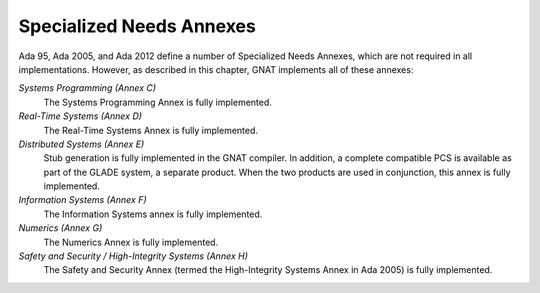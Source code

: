 .. _Specialized_Needs_Annexes:

*************************
Specialized Needs Annexes
*************************

Ada 95, Ada 2005, and Ada 2012 define a number of Specialized Needs Annexes, which are not
required in all implementations.  However, as described in this chapter,
GNAT implements all of these annexes:

*Systems Programming (Annex C)*
  The Systems Programming Annex is fully implemented.


*Real-Time Systems (Annex D)*
  The Real-Time Systems Annex is fully implemented.


*Distributed Systems (Annex E)*
  Stub generation is fully implemented in the GNAT compiler.  In addition,
  a complete compatible PCS is available as part of the GLADE system,
  a separate product.  When the two
  products are used in conjunction, this annex is fully implemented.


*Information Systems (Annex F)*
  The Information Systems annex is fully implemented.


*Numerics (Annex G)*
  The Numerics Annex is fully implemented.


*Safety and Security / High-Integrity Systems (Annex H)*
  The Safety and Security Annex (termed the High-Integrity Systems Annex
  in Ada 2005) is fully implemented.

